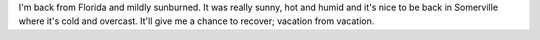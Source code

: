 .. title: Status 07/07/2005
.. slug: status.07072005
.. date: 2005-07-07 13:19:11
.. tags: content, fun

I'm back from Florida and mildly sunburned. It was really sunny, hot and
humid and it's nice to be back in Somerville where it's cold and
overcast. It'll give me a chance to recover; vacation from vacation.
